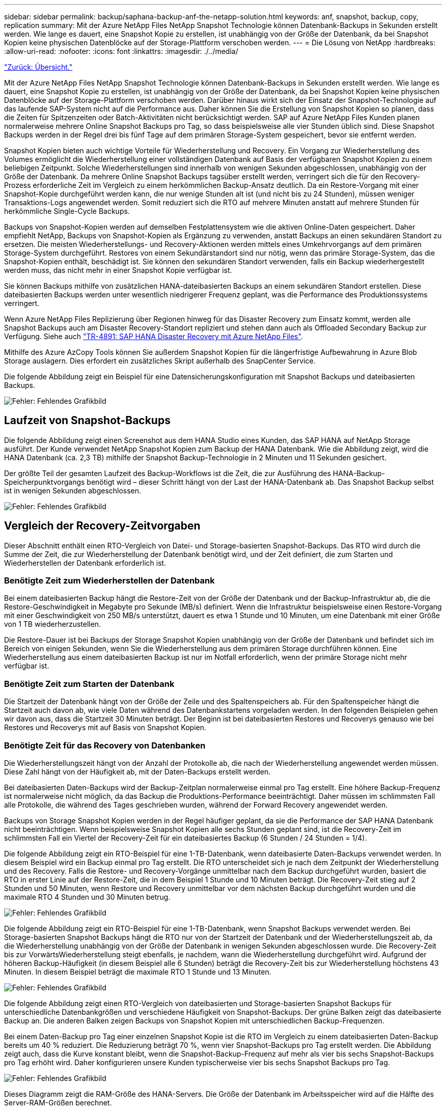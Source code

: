 ---
sidebar: sidebar 
permalink: backup/saphana-backup-anf-the-netapp-solution.html 
keywords: anf, snapshot, backup, copy, replication 
summary: Mit der Azure NetApp Files NetApp Snapshot Technologie können Datenbank-Backups in Sekunden erstellt werden. Wie lange es dauert, eine Snapshot Kopie zu erstellen, ist unabhängig von der Größe der Datenbank, da bei Snapshot Kopien keine physischen Datenblöcke auf der Storage-Plattform verschoben werden. 
---
= Die Lösung von NetApp
:hardbreaks:
:allow-uri-read: 
:nofooter: 
:icons: font
:linkattrs: 
:imagesdir: ./../media/


link:saphana-backup-anf-overview.html["Zurück: Übersicht."]

Mit der Azure NetApp Files NetApp Snapshot Technologie können Datenbank-Backups in Sekunden erstellt werden. Wie lange es dauert, eine Snapshot Kopie zu erstellen, ist unabhängig von der Größe der Datenbank, da bei Snapshot Kopien keine physischen Datenblöcke auf der Storage-Plattform verschoben werden. Darüber hinaus wirkt sich der Einsatz der Snapshot-Technologie auf das laufende SAP-System nicht auf die Performance aus. Daher können Sie die Erstellung von Snapshot Kopien so planen, dass die Zeiten für Spitzenzeiten oder Batch-Aktivitäten nicht berücksichtigt werden. SAP auf Azure NetApp Files Kunden planen normalerweise mehrere Online Snapshot Backups pro Tag, so dass beispielsweise alle vier Stunden üblich sind. Diese Snapshot Backups werden in der Regel drei bis fünf Tage auf dem primären Storage-System gespeichert, bevor sie entfernt werden.

Snapshot Kopien bieten auch wichtige Vorteile für Wiederherstellung und Recovery. Ein Vorgang zur Wiederherstellung des Volumes ermöglicht die Wiederherstellung einer vollständigen Datenbank auf Basis der verfügbaren Snapshot Kopien zu einem beliebigen Zeitpunkt. Solche Wiederherstellungen sind innerhalb von wenigen Sekunden abgeschlossen, unabhängig von der Größe der Datenbank. Da mehrere Online Snapshot Backups tagsüber erstellt werden, verringert sich die für den Recovery-Prozess erforderliche Zeit im Vergleich zu einem herkömmlichen Backup-Ansatz deutlich. Da ein Restore-Vorgang mit einer Snapshot-Kopie durchgeführt werden kann, die nur wenige Stunden alt ist (und nicht bis zu 24 Stunden), müssen weniger Transaktions-Logs angewendet werden. Somit reduziert sich die RTO auf mehrere Minuten anstatt auf mehrere Stunden für herkömmliche Single-Cycle Backups.

Backups von Snapshot-Kopien werden auf demselben Festplattensystem wie die aktiven Online-Daten gespeichert. Daher empfiehlt NetApp, Backups von Snapshot-Kopien als Ergänzung zu verwenden, anstatt Backups an einen sekundären Standort zu ersetzen. Die meisten Wiederherstellungs- und Recovery-Aktionen werden mittels eines Umkehrvorgangs auf dem primären Storage-System durchgeführt. Restores von einem Sekundärstandort sind nur nötig, wenn das primäre Storage-System, das die Snapshot-Kopien enthält, beschädigt ist. Sie können den sekundären Standort verwenden, falls ein Backup wiederhergestellt werden muss, das nicht mehr in einer Snapshot Kopie verfügbar ist.

Sie können Backups mithilfe von zusätzlichen HANA-dateibasierten Backups an einem sekundären Standort erstellen. Diese dateibasierten Backups werden unter wesentlich niedrigerer Frequenz geplant, was die Performance des Produktionssystems verringert.

Wenn Azure NetApp Files Replizierung über Regionen hinweg für das Disaster Recovery zum Einsatz kommt, werden alle Snapshot Backups auch am Disaster Recovery-Standort repliziert und stehen dann auch als Offloaded Secondary Backup zur Verfügung. Siehe auch link:https://docs.netapp.com/us-en/netapp-solutions-sap/backup/saphana-dr-anf_data_protection_overview_overview.html["TR-4891: SAP HANA Disaster Recovery mit Azure NetApp Files"^].

Mithilfe des Azure AzCopy Tools können Sie außerdem Snapshot Kopien für die längerfristige Aufbewahrung in Azure Blob Storage auslagern. Dies erfordert ein zusätzliches Skript außerhalb des SnapCenter Service.

Die folgende Abbildung zeigt ein Beispiel für eine Datensicherungskonfiguration mit Snapshot Backups und dateibasierten Backups.

image:saphana-backup-anf-image1.jpg["Fehler: Fehlendes Grafikbild"]



== Laufzeit von Snapshot-Backups

Die folgende Abbildung zeigt einen Screenshot aus dem HANA Studio eines Kunden, das SAP HANA auf NetApp Storage ausführt. Der Kunde verwendet NetApp Snapshot Kopien zum Backup der HANA Datenbank. Wie die Abbildung zeigt, wird die HANA Datenbank (ca. 2,3 TB) mithilfe der Snapshot Backup-Technologie in 2 Minuten und 11 Sekunden gesichert.

Der größte Teil der gesamten Laufzeit des Backup-Workflows ist die Zeit, die zur Ausführung des HANA-Backup-Speicherpunktvorgangs benötigt wird – dieser Schritt hängt von der Last der HANA-Datenbank ab. Das Snapshot Backup selbst ist in wenigen Sekunden abgeschlossen.

image:saphana-backup-anf-image2.png["Fehler: Fehlendes Grafikbild"]



== Vergleich der Recovery-Zeitvorgaben

Dieser Abschnitt enthält einen RTO-Vergleich von Datei- und Storage-basierten Snapshot-Backups. Das RTO wird durch die Summe der Zeit, die zur Wiederherstellung der Datenbank benötigt wird, und der Zeit definiert, die zum Starten und Wiederherstellen der Datenbank erforderlich ist.



=== Benötigte Zeit zum Wiederherstellen der Datenbank

Bei einem dateibasierten Backup hängt die Restore-Zeit von der Größe der Datenbank und der Backup-Infrastruktur ab, die die Restore-Geschwindigkeit in Megabyte pro Sekunde (MB/s) definiert. Wenn die Infrastruktur beispielsweise einen Restore-Vorgang mit einer Geschwindigkeit von 250 MB/s unterstützt, dauert es etwa 1 Stunde und 10 Minuten, um eine Datenbank mit einer Größe von 1 TB wiederherzustellen.

Die Restore-Dauer ist bei Backups der Storage Snapshot Kopien unabhängig von der Größe der Datenbank und befindet sich im Bereich von einigen Sekunden, wenn Sie die Wiederherstellung aus dem primären Storage durchführen können. Eine Wiederherstellung aus einem dateibasierten Backup ist nur im Notfall erforderlich, wenn der primäre Storage nicht mehr verfügbar ist.



=== Benötigte Zeit zum Starten der Datenbank

Die Startzeit der Datenbank hängt von der Größe der Zeile und des Spaltenspeichers ab. Für den Spaltenspeicher hängt die Startzeit auch davon ab, wie viele Daten während des Datenbankstartens vorgeladen werden. In den folgenden Beispielen gehen wir davon aus, dass die Startzeit 30 Minuten beträgt. Der Beginn ist bei dateibasierten Restores und Recoverys genauso wie bei Restores und Recoverys mit auf Basis von Snapshot Kopien.



=== Benötigte Zeit für das Recovery von Datenbanken

Die Wiederherstellungszeit hängt von der Anzahl der Protokolle ab, die nach der Wiederherstellung angewendet werden müssen. Diese Zahl hängt von der Häufigkeit ab, mit der Daten-Backups erstellt werden.

Bei dateibasierten Daten-Backups wird der Backup-Zeitplan normalerweise einmal pro Tag erstellt. Eine höhere Backup-Frequenz ist normalerweise nicht möglich, da das Backup die Produktions-Performance beeinträchtigt. Daher müssen im schlimmsten Fall alle Protokolle, die während des Tages geschrieben wurden, während der Forward Recovery angewendet werden.

Backups von Storage Snapshot Kopien werden in der Regel häufiger geplant, da sie die Performance der SAP HANA Datenbank nicht beeinträchtigen. Wenn beispielsweise Snapshot Kopien alle sechs Stunden geplant sind, ist die Recovery-Zeit im schlimmsten Fall ein Viertel der Recovery-Zeit für ein dateibasiertes Backup (6 Stunden / 24 Stunden = 1/4).

Die folgende Abbildung zeigt ein RTO-Beispiel für eine 1-TB-Datenbank, wenn dateibasierte Daten-Backups verwendet werden. In diesem Beispiel wird ein Backup einmal pro Tag erstellt. Die RTO unterscheidet sich je nach dem Zeitpunkt der Wiederherstellung und des Recovery. Falls die Restore- und Recovery-Vorgänge unmittelbar nach dem Backup durchgeführt wurden, basiert die RTO in erster Linie auf der Restore-Zeit, die in dem Beispiel 1 Stunde und 10 Minuten beträgt. Die Recovery-Zeit stieg auf 2 Stunden und 50 Minuten, wenn Restore und Recovery unmittelbar vor dem nächsten Backup durchgeführt wurden und die maximale RTO 4 Stunden und 30 Minuten betrug.

image:saphana-backup-anf-image3.jpg["Fehler: Fehlendes Grafikbild"]

Die folgende Abbildung zeigt ein RTO-Beispiel für eine 1-TB-Datenbank, wenn Snapshot Backups verwendet werden. Bei Storage-basierten Snapshot Backups hängt die RTO nur von der Startzeit der Datenbank und der Wiederherstellungszeit ab, da die Wiederherstellung unabhängig von der Größe der Datenbank in wenigen Sekunden abgeschlossen wurde. Die Recovery-Zeit bis zur VorwärtsWiederherstellung steigt ebenfalls, je nachdem, wann die Wiederherstellung durchgeführt wird. Aufgrund der höheren Backup-Häufigkeit (in diesem Beispiel alle 6 Stunden) beträgt die Recovery-Zeit bis zur Wiederherstellung höchstens 43 Minuten. In diesem Beispiel beträgt die maximale RTO 1 Stunde und 13 Minuten.

image:saphana-backup-anf-image4.jpg["Fehler: Fehlendes Grafikbild"]

Die folgende Abbildung zeigt einen RTO-Vergleich von dateibasierten und Storage-basierten Snapshot Backups für unterschiedliche Datenbankgrößen und verschiedene Häufigkeit von Snapshot-Backups. Der grüne Balken zeigt das dateibasierte Backup an. Die anderen Balken zeigen Backups von Snapshot Kopien mit unterschiedlichen Backup-Frequenzen.

Bei einem Daten-Backup pro Tag einer einzelnen Snapshot Kopie ist die RTO im Vergleich zu einem dateibasierten Daten-Backup bereits um 40 % reduziert. Die Reduzierung beträgt 70 %, wenn vier Snapshot-Backups pro Tag erstellt werden. Die Abbildung zeigt auch, dass die Kurve konstant bleibt, wenn die Snapshot-Backup-Frequenz auf mehr als vier bis sechs Snapshot-Backups pro Tag erhöht wird. Daher konfigurieren unsere Kunden typischerweise vier bis sechs Snapshot Backups pro Tag.

image:saphana-backup-anf-image5.jpg["Fehler: Fehlendes Grafikbild"]

Dieses Diagramm zeigt die RAM-Größe des HANA-Servers. Die Größe der Datenbank im Arbeitsspeicher wird auf die Hälfte des Server-RAM-Größen berechnet.

Die Restore- und Recovery-Zeit wird anhand folgender Annahmen berechnet: Die Datenbank kann mit 250MPS wiederhergestellt werden; die Anzahl der Log-Dateien pro Tag beträgt 50 % der Datenbankgröße (beispielsweise erzeugt eine 1-TB-Datenbank 500 MB Log-Dateien pro Tag); Und eine Wiederherstellung kann mit 100 MBit/s durchgeführt werden.

link:saphana-backup-anf-snapcenter-service-architecture.html["Als Nächstes: SnapCenter-Servicearchitektur"]
